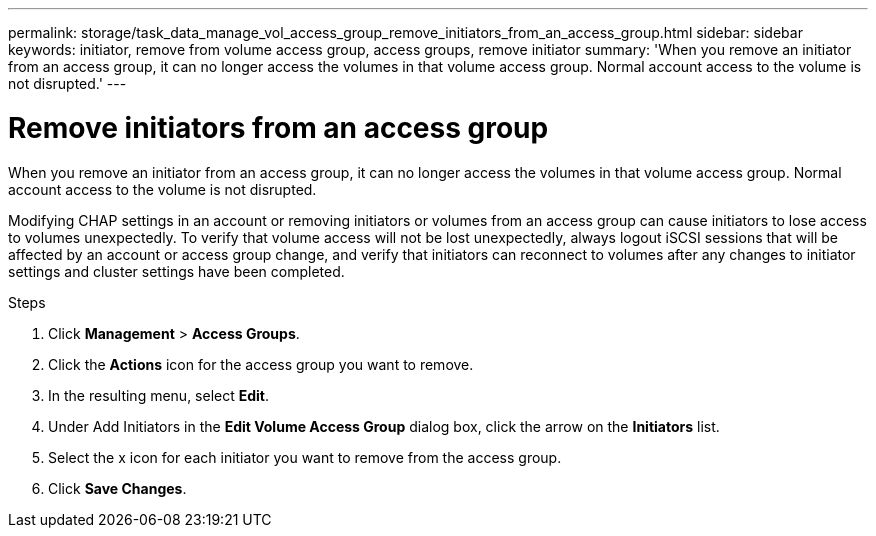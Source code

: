 ---
permalink: storage/task_data_manage_vol_access_group_remove_initiators_from_an_access_group.html
sidebar: sidebar
keywords: initiator, remove from volume access group, access groups, remove initiator
summary: 'When you remove an initiator from an access group, it can no longer access the volumes in that volume access group. Normal account access to the volume is not disrupted.'
---

= Remove initiators from an access group
:icons: font
:imagesdir: ../media/

[.lead]
When you remove an initiator from an access group, it can no longer access the volumes in that volume access group. Normal account access to the volume is not disrupted.

Modifying CHAP settings in an account or removing initiators or volumes from an access group can cause initiators to lose access to volumes unexpectedly. To verify that volume access will not be lost unexpectedly, always logout iSCSI sessions that will be affected by an account or access group change, and verify that initiators can reconnect to volumes after any changes to initiator settings and cluster settings have been completed.

.Steps
. Click *Management* > *Access Groups*.
. Click the *Actions* icon for the access group you want to remove.
. In the resulting menu, select *Edit*.
. Under Add Initiators in the *Edit Volume Access Group* dialog box, click the arrow on the *Initiators* list.
. Select the x icon for each initiator you want to remove from the access group.
. Click *Save Changes*.
